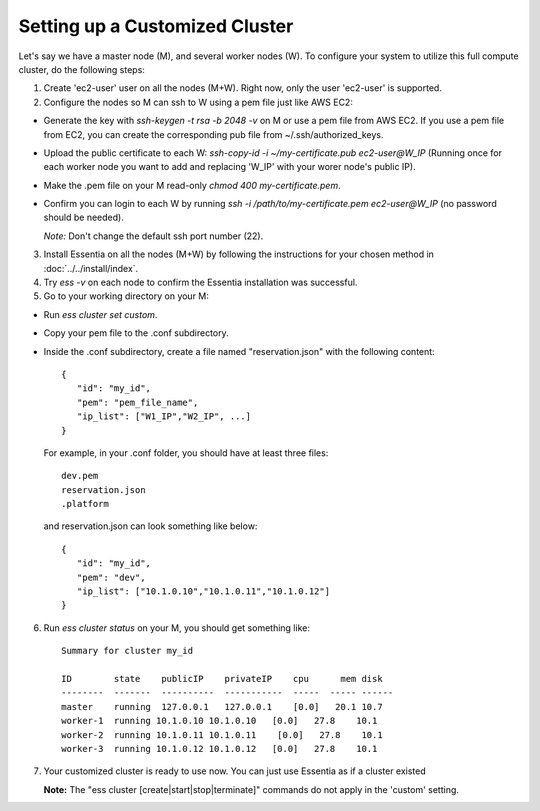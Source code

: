 *****************************************
Setting up a Customized Cluster
*****************************************

Let's say we have a master node (M), and several worker nodes (W). To configure your system to utilize this full compute cluster, do the following steps:

1. Create 'ec2-user' user on all the nodes (M+W). Right now, only the user 'ec2-user' is supported.

2. Configure the nodes so M can ssh to W using a pem file just like AWS EC2:

* Generate the key with `ssh-keygen -t rsa -b 2048 -v` on M or use a pem file from AWS EC2. If you use a pem file from EC2, you can create the corresponding pub file from ~/.ssh/authorized_keys.
* Upload the public certificate to each W: `ssh-copy-id -i ~/my-certificate.pub ec2-user@W_IP` (Running once for each worker node you want to add and replacing 'W_IP' with your worer node's public IP).
* Make the .pem file on your M read-only `chmod 400 my-certificate.pem`.
* Confirm you can login to each W by running `ssh -i /path/to/my-certificate.pem ec2-user@W_IP` (no password should be needed). 
  
  *Note:* Don't change the default ssh port number (22).

3. Install Essentia on all the nodes (M+W) by following the instructions for your chosen method in :doc:`../../install/index`.
4. Try `ess -v` on each node to confirm the Essentia installation was successful.

5. Go to your working directory on your M:

* Run `ess cluster set custom`.
* Copy your pem file to the .conf subdirectory.
* Inside the .conf subdirectory, create a file named "reservation.json" with the following content::

   {
      "id": "my_id",
      "pem": "pem_file_name",
      "ip_list": ["W1_IP","W2_IP", ...]
   }

  For example, in your .conf folder, you should have at least three files::

   dev.pem
   reservation.json
   .platform

  and reservation.json can look something like below::

   {
      "id": "my_id",
      "pem": "dev",
      "ip_list": ["10.1.0.10","10.1.0.11","10.1.0.12"]
   }

6. Run `ess cluster status` on your M, you should get something like::

    Summary for cluster my_id

    ID        state    publicIP    privateIP    cpu      mem disk
    --------  -------  ----------  -----------  -----  ----- ------
    master    running  127.0.0.1   127.0.0.1    [0.0]   20.1 10.7
    worker-1  running 10.1.0.10 10.1.0.10   [0.0]   27.8    10.1
    worker-2  running 10.1.0.11 10.1.0.11    [0.0]   27.8    10.1
    worker-3  running 10.1.0.12 10.1.0.12   [0.0]   27.8    10.1

7. Your customized cluster is ready to use now. You can just use Essentia as if a cluster existed

   **Note:** The "ess cluster [create|start|stop|terminate]" commands do not apply in the 'custom' setting.

